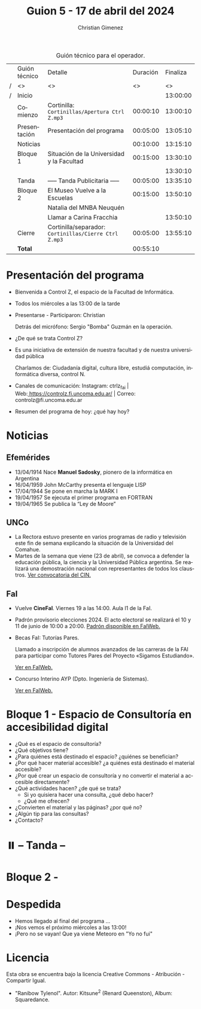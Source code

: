 #+title: Guion 5 - 17 de abril del 2024

#+HTML: <main>

#+caption: Guión técnico para el operador.
|   | Guión técnico | Detalle                                             | Duración | Finaliza |
| / | <>            | <>                                                  |       <> |       <> |
| / | Inicio        |                                                     |          | 13:00:00 |
|---+---------------+-----------------------------------------------------+----------+----------|
|   | Comienzo      | Cortinilla: =Cortinillas/Apertura Ctrl Z.mp3=         | 00:00:10 | 13:00:10 |
|   | Presentación  | Presentación del programa                           | 00:05:00 | 13:05:10 |
|---+---------------+-----------------------------------------------------+----------+----------|
|   | Noticias      |                                                     | 00:10:00 | 13:15:10 |
|---+---------------+-----------------------------------------------------+----------+----------|
|   | Bloque 1      | Situación de la Universidad y la Facultad           | 00:15:00 | 13:30:10 |
|   |               | \telephone{}                                                  |          | 13:30:10 |
|---+---------------+-----------------------------------------------------+----------+----------|
|   | \pausebutton{} Tanda      | ----- Tanda Publicitaria -----                      | 00:05:00 | 13:35:10 |
|---+---------------+-----------------------------------------------------+----------+----------|
|   | Bloque 2      | El Museo Vuelve a la Escuelas                       | 00:15:00 | 13:50:10 |
|   |               | Natalia del MNBA Neuquén                            |          |          |
|   |               | \telephone{} Llamar a Carina Fracchia                         |          | 13:50:10 |
|---+---------------+-----------------------------------------------------+----------+----------|
|   | Cierre        | Cortinilla/separador: =Cortinillas/Cierre Ctrl Z.mp3= | 00:05:00 | 13:55:10 |
|---+---------------+-----------------------------------------------------+----------+----------|
|---+---------------+-----------------------------------------------------+----------+----------|
|   | *Total*         |                                                     | 00:55:10 |          |
#+TBLFM: @4$5..@13$5=$4 + @-1$5;T::@14$4='(apply '+ '(@4$4..@13$4));T

* Presentación del programa
- Bienvenida a Control Z, el espacio de la Facultad de Informática.
- Todos los miércoles a las 13:00 de la tarde
- Presentarse - Participaron: Christian
  
  Detrás del micrófono: Sergio "Bomba" Guzmán en la operación.
  
- ¿De qué se trata Control Z?

- Es una iniciativa de extensión de nuestra facultad y de nuestra
  universidad pública
  
  Charlamos de: Ciudadanía digital, cultura libre, estudiá computación,
  informática diversa, control N.

- Canales de comunicación: Instagram: ctrlz_fai |
  Web:[[https://www.google.com/url?q=https://controlz.fi.uncoma.edu.ar/&sa=D&source=editors&ust=1710886972631607&usg=AOvVaw0Nd3amx84NFOIIJmebjzYD][ ]][[https://www.google.com/url?q=https://controlz.fi.uncoma.edu.ar/&sa=D&source=editors&ust=1710886972631851&usg=AOvVaw2WckiSK9W10CI0pP35EAyw][https://controlz.fi.uncoma.edu.ar/]] |
  Correo: controlz@fi.uncoma.edu.ar
- Resumen del programa de hoy: ¿qué hay hoy?

* Noticias

** Efemérides
- 13/04/1914 Nace *Manuel Sadosky*, pionero de la informática en Argentina
- 16/04/1959 John McCarthy presenta el lenguaje LISP
- 17/04/1944 Se pone en marcha la MARK I
- 19/04/1957 Se ejecuta el primer programa en FORTRAN
- 19/04/1965 Se publica la “Ley de Moore”
** UNCo
  - La Rectora estuvo presente en varios programas de radio y televisión este fin de semana explicando la situación de la Universidad del Comahue.
  - Martes de la semana que viene (23 de abril), se convoca a defender la educación pública, la ciencia y la Universidad Pública argentina. Se realizará una demostración nacional con representantes de todos los claustros. [[https://www.cin.edu.ar/convocamos-a-defender-la-educacion-publica-la-ciencia-y-el-sistema-universitario-nacional/][Ver convocatoria del CIN.]]
    
** FaI

- Vuelve *CineFaI*. Viernes 19 a las 14:00. Aula I1 de la FaI.

- Padrón provisorio elecciones 2024. El acto electoral se realizará el 10 y 11 de junio de 10:00 a 20:00. [[https://www.fi.uncoma.edu.ar/index.php/novedades/padrones-provisorios-elecciones-2024/][Padrón disponible en FaIWeb.]]

- Becas FaI: Tutorías Pares.

  Llamado a inscripción de alumnos avanzados de las carreras de la FAI para participar como Tutores Pares del Proyecto «Sigamos Estudiando».

  [[https://www.fi.uncoma.edu.ar/index.php/novedades/becas-fai-tutorias-pares-actividades-de-extension/][Ver en FaIWeb.]]

- Concurso Interino AYP (Dpto. Ingeniería de Sistemas).

  [[https://www.fi.uncoma.edu.ar/index.php/academica/concursos/concursos-interinos-ayp-dpto-ing_sistemas-2024/][Ver en FaIWeb.]]


* Bloque 1 - Espacio de Consultoría en accesibilidad digital

- ¿Qué es el espacio de consultoría?
- ¿Qué objetivos tiene?
- ¿Para quiénes está destinado el espacio? ¿quiénes se benefician?
- ¿Por qué hacer material accesible? ¿a quiénes está destinado el material accesible?
- ¿Por qué crear un espacio de consultoría y no convertir el material a accesible directamente?    
- ¿Qué actividades hacen? ¿de qué se trata?
  - Si yo quisiera hacer una consulta, ¿qué debo hacer?
  - ¿Qué me ofrecen? 
- ¿Convierten el material y las páginas? ¿por qué no?
- ¿Algún tip para las consultas?
- ¿Contacto?

* ⏸️ -- Tanda --
* Bloque 2 - 

* Despedida
- Hemos llegado al final del programa ...
- ¡Nos vemos el próximo miércoles a las 13:00!
- ¡Pero no se vayan! Que ya viene Meteoro en "Yo no fui"

* Licencia
Esta obra se encuentra bajo la licencia Creative Commons - Atribución - Compartir Igual.

- "Ranibow Tylenol". Autor: Kitsune^{2} (Renard Queenston), Album: Squaredance.

#+HTML: </main>

* Meta     :noexport:

# ----------------------------------------------------------------------
#+SUBTITLE:
#+AUTHOR: Christian Gimenez
#+EMAIL:
#+DESCRIPTION: 
#+KEYWORDS: 
#+COLUMNS: %40ITEM(Task) %17Effort(Estimated Effort){:} %CLOCKSUM

#+STARTUP: inlineimages hidestars content hideblocks entitiespretty
#+STARTUP: indent fninline latexpreview

#+OPTIONS: H:3 num:t toc:t \n:nil @:t ::t |:t ^:{} -:t f:t *:t <:t
#+OPTIONS: TeX:t LaTeX:t skip:nil d:nil todo:t pri:nil tags:not-in-toc
#+OPTIONS: tex:imagemagick

#+TODO: TODO(t!) CURRENT(c!) PAUSED(p!) | DONE(d!) CANCELED(C!@)

# -- Export
#+LANGUAGE: es
#+EXPORT_SELECT_TAGS: export
#+EXPORT_EXCLUDE_TAGS: noexport
# #+export_file_name: 

# -- HTML Export
#+INFOJS_OPT: view:info toc:t ftoc:t ltoc:t mouse:underline buttons:t path:libs/org-info.js
#+XSLT:

# -- For ox-twbs or HTML Export
# #+HTML_HEAD: <link href="libs/bootstrap.min.css" rel="stylesheet">
# -- -- LaTeX-CSS
# #+HTML_HEAD: <link href="css/style-org.css" rel="stylesheet">

# #+HTML_HEAD: <script src="libs/jquery.min.js"></script> 
# #+HTML_HEAD: <script src="libs/bootstrap.min.js"></script>

#+HTML_HEAD_EXTRA: <link href="../css/guiones-2024.css" rel="stylesheet">

# -- LaTeX Export
# #+LATEX_CLASS: article
#+latex_compiler: lualatex
# #+latex_class_options: [12pt, twoside]

#+latex_header: \usepackage{csquotes}
# #+latex_header: \usepackage[spanish]{babel}
# #+latex_header: \usepackage[margin=2cm]{geometry}
# #+latex_header: \usepackage{fontspec}
#+latex_header: \usepackage{emoji}
# -- biblatex
#+latex_header: \usepackage[backend=biber, style=alphabetic, backref=true]{biblatex}
#+latex_header: \addbibresource{tangled/biblio.bib}
# -- -- Tikz
# #+LATEX_HEADER: \usepackage{tikz}
# #+LATEX_HEADER: \usetikzlibrary{arrows.meta}
# #+LATEX_HEADER: \usetikzlibrary{decorations}
# #+LATEX_HEADER: \usetikzlibrary{decorations.pathmorphing}
# #+LATEX_HEADER: \usetikzlibrary{shapes.geometric}
# #+LATEX_HEADER: \usetikzlibrary{shapes.symbols}
# #+LATEX_HEADER: \usetikzlibrary{positioning}
# #+LATEX_HEADER: \usetikzlibrary{trees}

# #+LATEX_HEADER_EXTRA:

# --  Info Export
#+TEXINFO_DIR_CATEGORY: A category
#+TEXINFO_DIR_TITLE: Guiones: (Guion)
#+TEXINFO_DIR_DESC: One line description.
#+TEXINFO_PRINTED_TITLE: Guiones
#+TEXINFO_FILENAME: Guion.info


# Local Variables:
# org-hide-emphasis-markers: t
# org-use-sub-superscripts: "{}"
# fill-column: 80
# visual-line-fringe-indicators: t
# ispell-local-dictionary: "british"
# org-latex-default-figure-position: "tbp"
# End:

